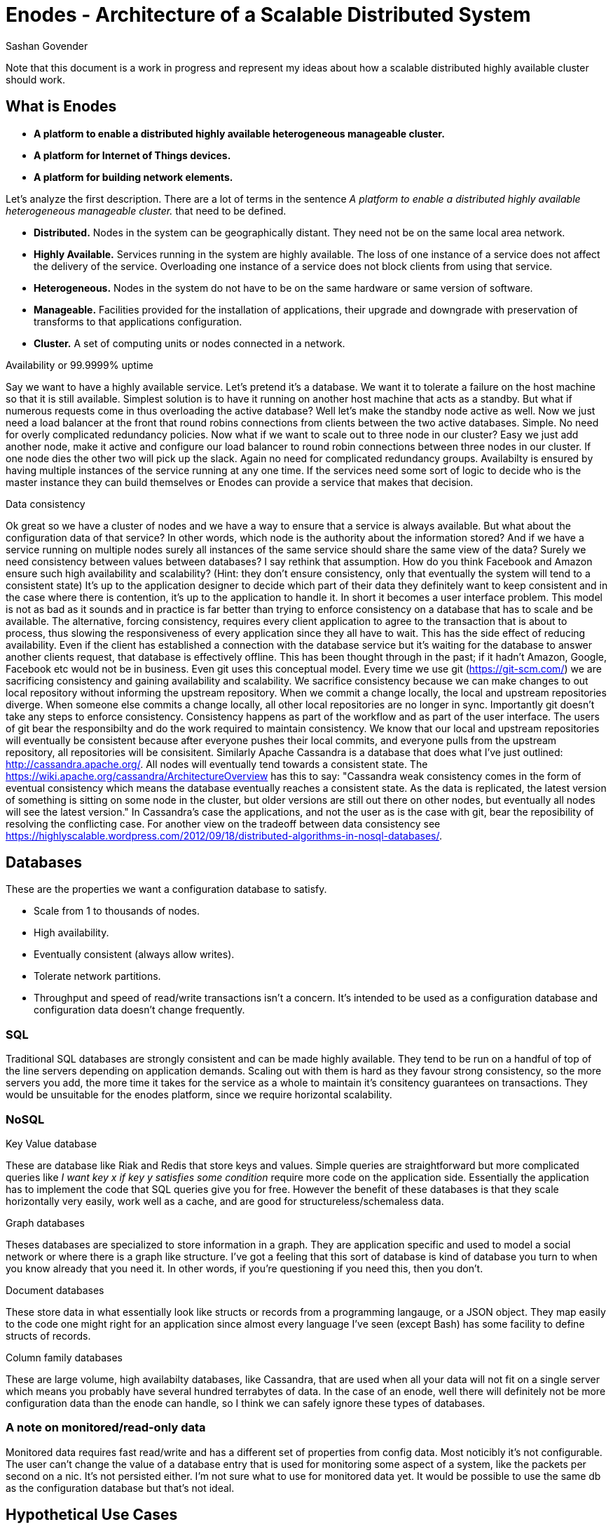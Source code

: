 Enodes - Architecture of a Scalable Distributed System
======================================================
Sashan Govender

Note that this document is a work in progress and represent my ideas about how a scalable
distributed highly available cluster should work.

== What is Enodes
* *A platform to enable a distributed highly available heterogeneous manageable cluster.*

* *A platform for Internet of Things devices.*

* *A platform for building network elements.*

Let's analyze the first description. There are a lot of terms in the sentence 'A platform to enable
a distributed highly available heterogeneous manageable cluster.' that need to be defined.

* *Distributed.* Nodes in the system can be geographically distant. They need not be on the same
  local area network.
* *Highly Available.* Services running in the system are highly available. The loss of one instance
  of a service does not affect the delivery of the service. Overloading one instance of a service
  does not block clients from using that service.
* *Heterogeneous.* Nodes in the system do not have to be on the same hardware or same version of
  software.
* *Manageable.* Facilities provided for the installation of applications, their upgrade and downgrade with
  preservation of transforms to that applications configuration.
* *Cluster.* A set of computing units or nodes connected in a network.

.Availability or 99.9999% uptime
Say we want to have a highly available service. Let's pretend it's a database.  We want it to
tolerate a failure on the host machine so that it is still available. Simplest solution is to have
it running on another host machine that acts as a standby. But what if numerous requests come in
thus overloading the active database? Well let's make the standby node active as well. Now we just
need a load balancer at the front that round robins connections from clients between the two active
databases. Simple. No need for overly complicated redundancy policies. Now what if we want to scale
out to three node in our cluster? Easy we just add another node, make it active and configure our
load balancer to round robin connections between three nodes in our cluster. If one node dies the
other two will pick up the slack. Again no need for complicated redundancy groups. Availabilty is
ensured by having multiple instances of the service running at any one time. If the services need
some sort of logic to decide who is the master instance they can build themselves or Enodes can
provide a service that makes that decision.

.Data consistency
Ok great so we have a cluster of nodes and we have a way to ensure that a service is always
available.  But what about the configuration data of that service? In other words, which node is the
authority about the information stored? And if we have a service running on multiple nodes surely
all instances of the same service should share the same view of the data? Surely we need consistency
between values between databases?  I say rethink that assumption. How do you think Facebook and
Amazon ensure such high availability and scalability?  (Hint: they don't ensure consistency, only
that eventually the system will tend to a consistent state) It's up to the application designer to
decide which part of their data they definitely want to keep consistent and in the case where there
is contention, it's up to the application to handle it. In short it becomes a user interface
problem. This model is not as bad as it sounds and in practice is far better than trying to enforce
consistency on a database that has to scale and be available. The alternative, forcing consistency,
requires every client application to agree to the transaction that is about to process, thus slowing
the responsiveness of every application since they all have to wait. This has the side effect of
reducing availability.  Even if the client has established a connection with the database service
but it's waiting for the database to answer another clients request, that database is effectively
offline. This has been thought through in the past; if it hadn't Amazon, Google, Facebook etc would
not be in business.  Even git uses this conceptual model.  Every time we use git
(https://git-scm.com/) we are sacrificing consistency and gaining availability and scalability. We
sacrifice consistency because we can make changes to out local repository without informing the
upstream repository. When we commit a change locally, the local and upstream repositories diverge.
When someone else commits a change locally, all other local repositories are no longer in sync.
Importantly git doesn't take any steps to enforce consistency.  Consistency happens as part of the
workflow and as part of the user interface.  The users of git bear the responsibilty and do the work
required to maintain consistency. We know that our local and upstream repositories will eventually
be consistent because after everyone pushes their local commits, and everyone pulls from the
upstream repository, all repositories will be consisitent.  Similarly Apache Cassandra is a database
that does what I've just outlined: http://cassandra.apache.org/. All nodes will eventually tend
towards a consistent state.  The https://wiki.apache.org/cassandra/ArchitectureOverview has this to
say: "Cassandra weak consistency comes in the form of eventual consistency which means the database
eventually reaches a consistent state. As the data is replicated, the latest version of something is
sitting on some node in the cluster, but older versions are still out there on other nodes, but
eventually all nodes will see the latest version." In Cassandra's case the applications, and not the
user as is the case with git, bear the reposibility of resolving the conflicting case. For another
view on the tradeoff between data consistency see 
https://highlyscalable.wordpress.com/2012/09/18/distributed-algorithms-in-nosql-databases/.

== Databases

These are the properties we want a configuration database to satisfy.

* Scale from 1 to thousands of nodes.
* High availability.
* Eventually consistent (always allow writes).
* Tolerate network partitions.
* Throughput and speed of read/write transactions isn't a concern. It's intended to be used as a
  configuration database and configuration data doesn't change frequently.

=== SQL
Traditional SQL databases are strongly consistent and can be made highly available. They tend to be
run on a handful of top of the line servers depending on application demands. Scaling out with them
is hard as they favour strong consistency, so the more servers you add, the more time it takes for
the service as a whole to maintain it's consitency guarantees on transactions. They would be
unsuitable for the enodes platform, since we require horizontal scalability. 

=== NoSQL

.Key Value database
These are database like Riak and Redis that store keys and values. Simple queries are
straightforward but more complicated queries like 'I want key x if key y satisfies some condition'
require more code on the application side. Essentially the application has to implement the code
that SQL queries give you for free. However the benefit of these databases is that they scale
horizontally very easily, work well as a cache, and are good for structureless/schemaless data.

.Graph databases
Theses databases are specialized to store information in a graph. They are application specific and
used to model a social network or where there is a graph like structure. I've got a feeling that
this sort of database is kind of database you turn to when you know already that you need it. In
other words, if you're questioning if you need this, then you don't.

.Document databases
These store data in what essentially look like structs or records from a programming langauge, or a
JSON object. They map easily to the code one might right for an application since almost every
language I've seen (except Bash) has some facility to define structs of records.

.Column family databases
These are large volume, high availabilty databases, like Cassandra, that are used when all your data
will not fit on a single server which means you probably have several hundred terrabytes of data. In
the case of an enode, well there will definitely not be more configuration data than the enode can
handle, so I think we can safely ignore these types of databases.



=== A note on monitored/read-only data

Monitored data requires fast read/write and has a different set of properties from config
data. Most noticibly it's not configurable. The user can't change the value of a database entry that
is used for monitoring some aspect of a system, like the packets per second on a nic. It's not
persisted either. I'm not sure what to use for monitored data yet. It would be possible to use the
same db as the configuration database but that's not ideal.

== Hypothetical Use Cases
To give you an idea of what Enodes helps with the following use cases are outlined below as a
thought experiment.

.Running a web server
The typical scenario is an organization running a web server that delivers content to external
clients. Enodes will manage changes to the configuration of the server. Transforms to the services
config are preserved so that a rollback can be performed. Additionally a snapshot of the content
associated with that instance of the config is taken. This allows a proper rollback of the data.
It's not sufficient to only record the configuration changes. Dependencies between configuration and
associated binaries are also tracked. For example assume that the Apache Web Server (httpd) has a
dependency on OpenSSL. The current system is running version A of httpd and version A of libssh2.
Then one day OpenSSL implements version 320 of the TLS protocol and release version B of openssl.
Later, the Apache developers release a version, B, of httpd that supports version B of openssl. They
also add another key in the httpd.conf configuration file. This means that this config can only work
with version B of httpd and requires the new version of the openssl shared object on the host
machine. Anyway the system admin performs the upgrade, installing version B of httpd and version B
of openssl and updating the httpd.conf file to use the new configuration option. A few days later,
for some reason, they decided to rollback httpd. Maybe and exploit was discovered in the latest
version of httpd, something they couldn't test for before upgrading. Enodes allows them to do this
safely because the configuration data associated with version A of httpd is preserved. This state
becomes the state that all nodes in the system will tend to. Content can also be snapshot to the
version of the software installed.

.Installing software
Installing a new piece of software changes the configured state of the system. Software is first
installed on any node in the system and then the other nodes follow that node automatically install
the software. In cases where the installation fails an alarm is raised.

.Upgrading
Upgrading changes the configured state of an existing software package. The old state is snapshot
(including config data and content), the binaries updated and new config replaced. Configuration
transforms are executed. Again this is done on a single node in the xnode system first. All other
nodes then tend to this nodes configuration.

.Downgrading
The software binaries are downgraded to the previous version. The previous configured state is
restored. Other nodes tend to this configuration.

.Removal
The application binaries are removed from the running instance of the node. Configuration state is
preserved. All nodes will tend to this new state. A system admin can always rollback the system
config to a time where the application was installed.

.In production testing
Say you want to role out the latest version of Wordpress. You have an Xnode system running but want to
test this latest version of Wordpress. Enodes will allow you to 1) select the nodes to isolate 2)
role out the upgrade to Wordpress on isolated nodes. Then you can test the new version of Wordpress
by configuring your network to redirect a percentage of requests to the isolated set of nodes.

== Configuration data
The Enodes database is CouchDB. It is intended to store system configuration information, like the
packages installed on the Enodes system, their configuration. Changes to the configuration are not
immediately synchronized. Instead, because of the way Riak works, the state of the system will
eventually become consistent. By trading consistency this allows Enodes to provide scalabilty and
availabilty. The following is a quote from the OpenSAF IMM Programmers Guide and describes a design
Enodes will avoid:
__________________________________________________________________________________________________
"During the time when sync is in progress, the IMMSv is not writable.  The IMMNDs will reject any
request that implies a mutation to the repository with SA_AIS_ERR_TRY_AGAIN. Read requests are of
course still serviced. Updates to cached non-persistent runtime attributes are also allowed during
sync."
__________________________________________________________________________________________________

== Open Issues
How are services that require redundancy but every instance of the service can't be in use handled?
For example how would Enodes handle a dhcp service?

== Links

Beating the CAP Theorem Checklist[http://ferd.ca/beating-the-cap-theorem-checklist.html]

Times, Clocks and the Ordering of Events in a Distributed
System[http://research.microsoft.com/en-us/um/people/lamport/pubs/time-clocks.pdf]

Byzantine Generals[http://research.microsoft.com/en-us/um/people/lamport/pubs/byz.pdf]

CAP 12 years later[https://www.infoq.com/articles/cap-twelve-years-later-how-the-rules-have-changed]
